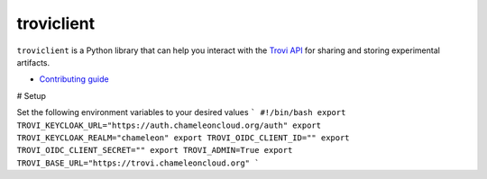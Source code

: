 troviclient
===========

``troviclient`` is a Python library that can help you interact with the
`Trovi API <https://github.com/chameleoncloud/trovi>`_ for sharing and
storing experimental artifacts.

* `Contributing guide <./DEVELOPMENT.rst>`_

# Setup

Set the following environment variables to your desired values
```
#!/bin/bash
export TROVI_KEYCLOAK_URL="https://auth.chameleoncloud.org/auth"
export TROVI_KEYCLOAK_REALM="chameleon"
export TROVI_OIDC_CLIENT_ID=""
export TROVI_OIDC_CLIENT_SECRET=""
export TROVI_ADMIN=True
export TROVI_BASE_URL="https://trovi.chameleoncloud.org"
```
